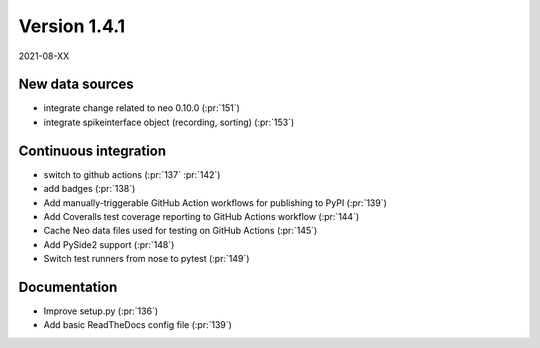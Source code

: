 Version 1.4.1
-------------

2021-08-XX


New data sources
................

* integrate change related to neo 0.10.0 (:pr:`151`)

* integrate spikeinterface object (recording, sorting) (:pr:`153`)

Continuous integration
......................

* switch to github actions (:pr:`137` :pr:`142`)

* add badges (:pr:`138`)

* Add manually-triggerable GitHub Action workflows for publishing to PyPI (:pr:`139`)

* Add Coveralls test coverage reporting to GitHub Actions workflow (:pr:`144`)

* Cache Neo data files used for testing on GitHub Actions (:pr:`145`)

* Add PySide2 support (:pr:`148`)

* Switch test runners from nose to pytest (:pr:`149`)
  
Documentation
.............

* Improve setup.py (:pr:`136`)

* Add basic ReadTheDocs config file (:pr:`139`)
